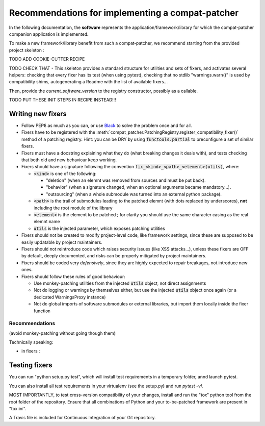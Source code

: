 Recommendations for implementing a compat-patcher
#######################################################

In the following documentation, the **software** represents the application/framework/library for which the compat-patcher
companion application is implemented.

To make a new framework/library benefit from such a compat-patcher, we recommend starting from the
provided project skeleton :

TODO ADD COOKIE-CUTTER RECIPE

TODO CHECK THAT - This skeleton provides a standard structure for utilities and sets of fixers, and activates several helpers: checking that every fixer has its test (when using pytest), checking that no stdlib "warnings.warn()" is used by compatibility shims, autogenerating a Readme with the list of available fixers...

Then, provide the `current_software_version` to the registry constructor, possibly as a callable.

TODO PUT THESE INIT STEPS IN RECIPE INSTEAD!!!


Writing new fixers
--------------------

- Follow PEP8 as much as you can, or use `Black <https://pypi.org/project/black/>`_ to solve the problem once and for all.

- Fixers have to be registered with the :meth:`compat_patcher.PatchingRegistry.register_compatibility_fixer()` method of a patching registry. Hint: you can be DRY by using :code:`functools.partial` to preconfigure a set of similar fixers.

- Fixers must have a docstring explaining what they do (what breaking changes it deals with), and tests checking that both old and new behaviour keep working.

- Fixers should have a signature following the convention :code:`fix_<kind>_<path>_<element>(utils)`, where:

  - :code:`<kind>` is one of the following:

    - "deletion" (when an elemnt was removed from sources and must be put back).
    - "behavior" (when a signature changed, when an optional arguments became mandatory...).
    - "outsourcing" (when a whole submodule was turned into an external python package).

  - :code:`<path>` is the trail of submodules leading to the patched elemnt (with dots replaced by underscores), **not** including the root module of the library
  - :code:`<element>` is the element to be patched ; for clarity you should use the same character casing as the real elemnt name
  - :code:`utils` is the injected parameter, which exposes patching utilities

- Fixers should not be created to modify project-level code, like framework settings, since these are supposed to be easily updatable by project maintainers.

- Fixers should not reintroduce code which raises security issues (like XSS attacks...), unless these fixers are OFF by default, deeply documented, and risks can be properly mitigated by project maintainers.

- Fixers should be coded very *defensively*, since they are highly expected to repair breakages, not introduce new ones.

- Fixers should follow these rules of good behaviour:

  - Use monkey-patching utilities from the injected :code:`utils` object, not direct assignments
  - Not do logging or warnings by themselves either, but use the injected :code:`utils` object once again (or a dedicated WarningsProxy instance)
  - Not do global imports of software submodules or external libraries, but import them locally inside the fixer function






Recommendations
=================

(avoid monkey-patching without going though them)

Technically speaking:

- in fixers :





Testing fixers
--------------------

You can run "python setup.py test", which will install test requirements in a temporary folder, annd launch pytest.

You can also install all test requirements in your virtualenv (see the setup.py) and run `pytest -vl`.

MOST IMPORTANTLY, to test cross-version compatibility of your changes, install and run the "tox" python tool from the root folder of the repository. Ensure that all combinations of Python and your to-be-patched framework are present in "tox.ini".

A Travis file is included for Continuous Integration of your Git repository.
